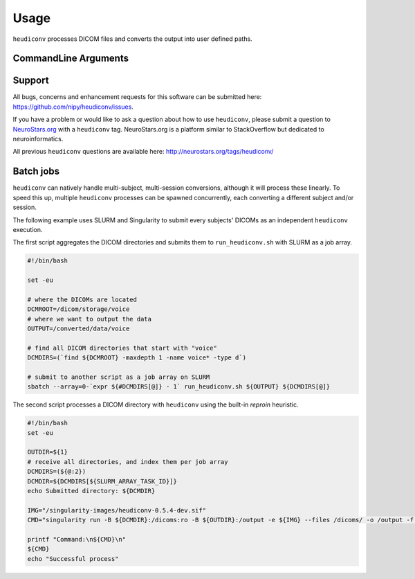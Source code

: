 =====
Usage
=====

``heudiconv`` processes DICOM files and converts the output into user defined
paths.

CommandLine Arguments
======================

.. argparse::
   :ref: heudiconv.cli.run.get_parser
   :prog: heudiconv
   :nodefault:
   :nodefaultconst:


Support
=======

All bugs, concerns and enhancement requests for this software can be submitted here:
https://github.com/nipy/heudiconv/issues.

If you have a problem or would like to ask a question about how to use ``heudiconv``,
please submit a question to `NeuroStars.org <http://neurostars.org/tags/heudiconv>`_ with a ``heudiconv`` tag.
NeuroStars.org is a platform similar to StackOverflow but dedicated to neuroinformatics.

All previous ``heudiconv`` questions are available here:
http://neurostars.org/tags/heudiconv/


Batch jobs
==========

``heudiconv`` can natively handle multi-subject, multi-session conversions,
although it will process these linearly. To speed this up, multiple ``heudiconv``
processes can be spawned concurrently, each converting a different subject and/or
session.

The following example uses SLURM and Singularity to submit every subjects'
DICOMs as an independent ``heudiconv`` execution.

The first script aggregates the DICOM directories and submits them to
``run_heudiconv.sh`` with SLURM as a job array.

.. code:: shell

    #!/bin/bash

    set -eu

    # where the DICOMs are located
    DCMROOT=/dicom/storage/voice
    # where we want to output the data
    OUTPUT=/converted/data/voice

    # find all DICOM directories that start with "voice"
    DCMDIRS=(`find ${DCMROOT} -maxdepth 1 -name voice* -type d`)

    # submit to another script as a job array on SLURM
    sbatch --array=0-`expr ${#DCMDIRS[@]} - 1` run_heudiconv.sh ${OUTPUT} ${DCMDIRS[@]}


The second script processes a DICOM directory with ``heudiconv`` using the built-in
`reproin` heuristic.

.. code:: shell

    #!/bin/bash
    set -eu

    OUTDIR=${1}
    # receive all directories, and index them per job array
    DCMDIRS=(${@:2})
    DCMDIR=${DCMDIRS[${SLURM_ARRAY_TASK_ID}]}
    echo Submitted directory: ${DCMDIR}

    IMG="/singularity-images/heudiconv-0.5.4-dev.sif"
    CMD="singularity run -B ${DCMDIR}:/dicoms:ro -B ${OUTDIR}:/output -e ${IMG} --files /dicoms/ -o /output -f reproin -c dcm2niix -b --minmeta -l ."

    printf "Command:\n${CMD}\n"
    ${CMD}
    echo "Successful process"
